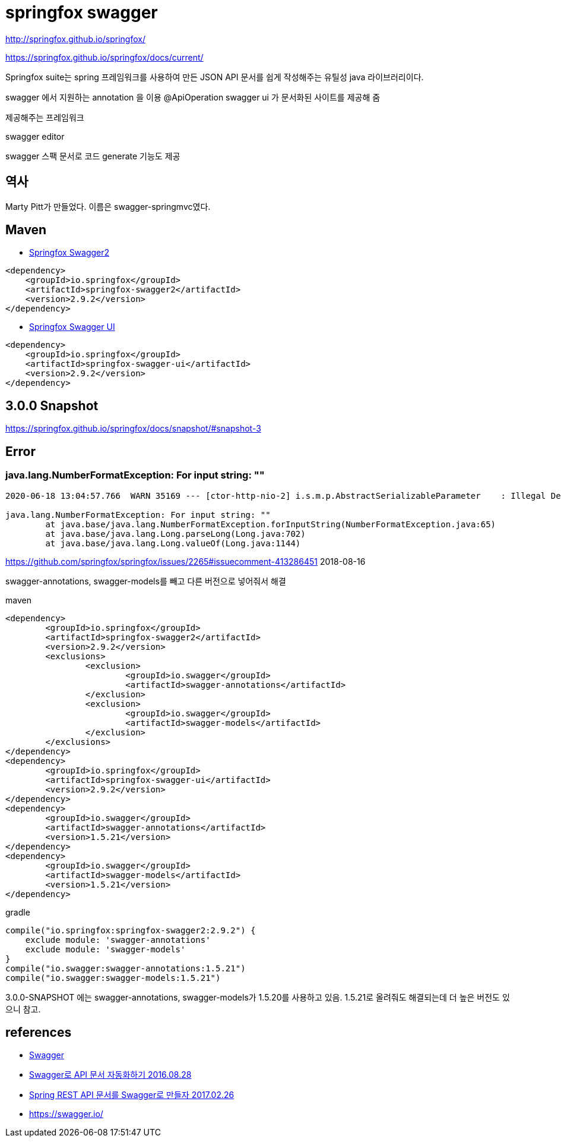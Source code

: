 = springfox swagger

http://springfox.github.io/springfox/

https://springfox.github.io/springfox/docs/current/

Springfox suite는 spring 프레임워크를 사용하여 만든 JSON API 문서를 쉽게 작성해주는 유틸성 java 라이브러리이다.

swagger 에서 지원하는 annotation 을 이용
@ApiOperation
swagger ui 가 문서화된 사이트를 제공해 줌

제공해주는 프레임워크

swagger editor

swagger 스팩 문서로 코드 generate 기능도 제공

== 역사
Marty Pitt가 만들었다. 이름은 swagger-springmvc였다.


== Maven

* https://mvnrepository.com/artifact/io.springfox/springfox-swagger2[Springfox Swagger2]

[source]
----
<dependency>
    <groupId>io.springfox</groupId>
    <artifactId>springfox-swagger2</artifactId>
    <version>2.9.2</version>
</dependency>

----
* https://mvnrepository.com/artifact/io.springfox/springfox-swagger-ui[Springfox Swagger UI]

[source]
----
<dependency>
    <groupId>io.springfox</groupId>
    <artifactId>springfox-swagger-ui</artifactId>
    <version>2.9.2</version>
</dependency>
----


== 3.0.0 Snapshot
https://springfox.github.io/springfox/docs/snapshot/#snapshot-3


== Error

=== java.lang.NumberFormatException: For input string: ""

[source]
----
2020-06-18 13:04:57.766  WARN 35169 --- [ctor-http-nio-2] i.s.m.p.AbstractSerializableParameter    : Illegal DefaultValue null for parameter type integer

java.lang.NumberFormatException: For input string: ""
	at java.base/java.lang.NumberFormatException.forInputString(NumberFormatException.java:65)
	at java.base/java.lang.Long.parseLong(Long.java:702)
	at java.base/java.lang.Long.valueOf(Long.java:1144)
----

https://github.com/springfox/springfox/issues/2265#issuecomment-413286451 2018-08-16

swagger-annotations, swagger-models를 빼고 다른 버전으로 넣어줘서 해결

maven
[source]
----
<dependency>
	<groupId>io.springfox</groupId>
	<artifactId>springfox-swagger2</artifactId>
	<version>2.9.2</version>
	<exclusions>
		<exclusion>
			<groupId>io.swagger</groupId>
			<artifactId>swagger-annotations</artifactId>
		</exclusion>
		<exclusion>
			<groupId>io.swagger</groupId>
			<artifactId>swagger-models</artifactId>
		</exclusion>
	</exclusions>
</dependency>
<dependency>
	<groupId>io.springfox</groupId>
	<artifactId>springfox-swagger-ui</artifactId>
	<version>2.9.2</version>
</dependency>
<dependency>
	<groupId>io.swagger</groupId>
	<artifactId>swagger-annotations</artifactId>
	<version>1.5.21</version>
</dependency>
<dependency>
	<groupId>io.swagger</groupId>
	<artifactId>swagger-models</artifactId>
	<version>1.5.21</version>
</dependency>
----

gradle
[source]
----
compile("io.springfox:springfox-swagger2:2.9.2") {
    exclude module: 'swagger-annotations'
    exclude module: 'swagger-models'
}
compile("io.swagger:swagger-annotations:1.5.21")
compile("io.swagger:swagger-models:1.5.21")
----

3.0.0-SNAPSHOT 에는 swagger-annotations, swagger-models가 1.5.20를 사용하고 있음. 1.5.21로 올려줘도 해결되는데 더 높은 버전도 있으니 참고.



== references
* http://swagger.io/[Swagger]
* https://jojoldu.tistory.com/31[Swagger로 API 문서 자동화하기 2016.08.28]
* https://yookeun.github.io/java/2017/02/26/java-swagger/[Spring REST API 문서를 Swagger로 만들자 2017.02.26]
* https://swagger.io/
